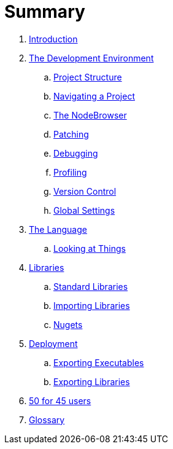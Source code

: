 = Summary

. link:README.adoc[Introduction]
. link:ui/gui.adoc[The Development Environment]
.. link:ui/project_structure.adoc[Project Structure]
.. link:ui/navigating_a_project.adoc[Navigating a Project]
.. link:ui/the_nodebrowser.adoc[The NodeBrowser]
.. link:ui/patching.adoc[Patching]
.. link:ui/debugging.adoc[Debugging]
.. link:ui/profiling.adoc[Profiling]
.. link:ui/version_control.adoc[Version Control]
.. link:ui/globals_settings.adoc[Global Settings]
. link:language/language.adoc[The Language]
.. link:language/lookingAtThings.md[Looking at Things]
. link:libraries/libraries.adoc[Libraries]
.. link:libraries/standard_libraries.adoc[Standard Libraries]
.. link:libraries/importing_libraries.adoc[Importing Libraries]
.. link:libraries/nugets.adoc[Nugets]
. link:deployment/deployment.doc[Deployment]
.. link:deployment/exporting_executables.adoc[Exporting Executables]
.. link:deployment/exporting_libraries.adoc[Exporting Libraries]
. link:50_for_45_users.adoc[50 for 45 users]
. link:GLOSSARY.adoc[Glossary]


